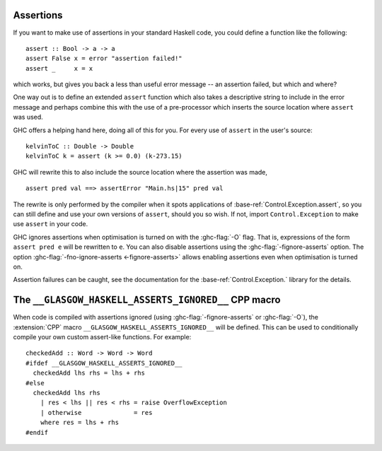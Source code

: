 .. _assertions:

Assertions
==========

.. index::
   single: Assertions

If you want to make use of assertions in your standard Haskell code, you
could define a function like the following: ::

    assert :: Bool -> a -> a
    assert False x = error "assertion failed!"
    assert _     x = x

which works, but gives you back a less than useful error message -- an
assertion failed, but which and where?

One way out is to define an extended ``assert`` function which also
takes a descriptive string to include in the error message and perhaps
combine this with the use of a pre-processor which inserts the source
location where ``assert`` was used.

GHC offers a helping hand here, doing all of this for you. For every use
of ``assert`` in the user's source: ::

    kelvinToC :: Double -> Double
    kelvinToC k = assert (k >= 0.0) (k-273.15)

GHC will rewrite this to also include the source location where the
assertion was made, ::

    assert pred val ==> assertError "Main.hs|15" pred val

The rewrite is only performed by the compiler when it spots applications
of :base-ref:`Control.Exception.assert`, so you can still define and use your
own versions of ``assert``, should you so wish. If not, import
``Control.Exception`` to make use ``assert`` in your code.

.. index::
   pair: assertions; disabling

GHC ignores assertions when optimisation is turned on with the
:ghc-flag:`-O` flag. That is, expressions of the form ``assert pred e``
will be rewritten to ``e``. You can also disable assertions using the
:ghc-flag:`-fignore-asserts` option. The option
:ghc-flag:`-fno-ignore-asserts <-fignore-asserts>`
allows enabling assertions even when optimisation is turned on.

Assertion failures can be caught, see the documentation for the
:base-ref:`Control.Exception.` library for the details.

The ``__GLASGOW_HASKELL_ASSERTS_IGNORED__`` CPP macro
=====================================================

When code is compiled with assertions ignored (using :ghc-flag:`-fignore-asserts` or :ghc-flag:`-O`),
the :extension:`CPP` macro ``__GLASGOW_HASKELL_ASSERTS_IGNORED__`` will be defined.
This can be used to conditionally compile your own custom assert-like functions.
For example: ::

    checkedAdd :: Word -> Word -> Word
    #ifdef __GLASGOW_HASKELL_ASSERTS_IGNORED__
      checkedAdd lhs rhs = lhs + rhs 
    #else
      checkedAdd lhs rhs
        | res < lhs || res < rhs = raise OverflowException
        | otherwise              = res
        where res = lhs + rhs
    #endif
